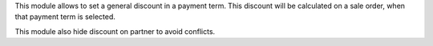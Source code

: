 This module allows to set a general discount in a payment term.
This discount will be calculated on a sale order, when that payment term
is selected.

This module also hide discount on partner to avoid conflicts.
